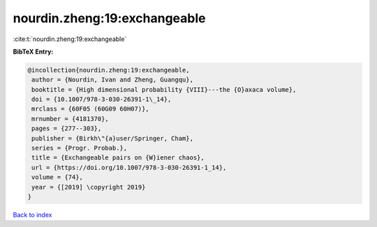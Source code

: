 nourdin.zheng:19:exchangeable
=============================

:cite:t:`nourdin.zheng:19:exchangeable`

**BibTeX Entry:**

.. code-block:: bibtex

   @incollection{nourdin.zheng:19:exchangeable,
    author = {Nourdin, Ivan and Zheng, Guangqu},
    booktitle = {High dimensional probability {VIII}---the {O}axaca volume},
    doi = {10.1007/978-3-030-26391-1\_14},
    mrclass = {60F05 (60G09 60H07)},
    mrnumber = {4181370},
    pages = {277--303},
    publisher = {Birkh\"{a}user/Springer, Cham},
    series = {Progr. Probab.},
    title = {Exchangeable pairs on {W}iener chaos},
    url = {https://doi.org/10.1007/978-3-030-26391-1_14},
    volume = {74},
    year = {[2019] \copyright 2019}
   }

`Back to index <../By-Cite-Keys.rst>`_

